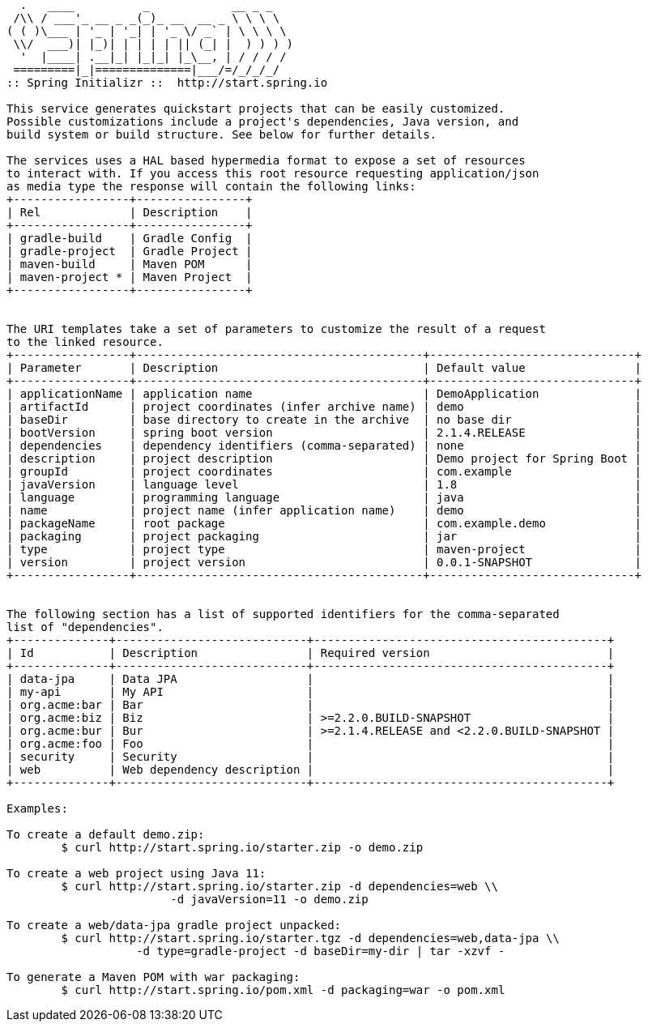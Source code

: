 [source,options="nowrap"]
----
  .   ____          _            __ _ _
 /\\ / ___'_ __ _ _(_)_ __  __ _ \ \ \ \
( ( )\___ | '_ | '_| | '_ \/ _` | \ \ \ \
 \\/  ___)| |_)| | | | | || (_| |  ) ) ) )
  '  |____| .__|_| |_|_| |_\__, | / / / /
 =========|_|==============|___/=/_/_/_/
:: Spring Initializr ::  http://start.spring.io

This service generates quickstart projects that can be easily customized.
Possible customizations include a project's dependencies, Java version, and
build system or build structure. See below for further details.

The services uses a HAL based hypermedia format to expose a set of resources
to interact with. If you access this root resource requesting application/json
as media type the response will contain the following links:
+-----------------+----------------+
| Rel             | Description    |
+-----------------+----------------+
| gradle-build    | Gradle Config  |
| gradle-project  | Gradle Project |
| maven-build     | Maven POM      |
| maven-project * | Maven Project  |
+-----------------+----------------+


The URI templates take a set of parameters to customize the result of a request
to the linked resource.
+-----------------+------------------------------------------+------------------------------+
| Parameter       | Description                              | Default value                |
+-----------------+------------------------------------------+------------------------------+
| applicationName | application name                         | DemoApplication              |
| artifactId      | project coordinates (infer archive name) | demo                         |
| baseDir         | base directory to create in the archive  | no base dir                  |
| bootVersion     | spring boot version                      | 2.1.4.RELEASE                |
| dependencies    | dependency identifiers (comma-separated) | none                         |
| description     | project description                      | Demo project for Spring Boot |
| groupId         | project coordinates                      | com.example                  |
| javaVersion     | language level                           | 1.8                          |
| language        | programming language                     | java                         |
| name            | project name (infer application name)    | demo                         |
| packageName     | root package                             | com.example.demo             |
| packaging       | project packaging                        | jar                          |
| type            | project type                             | maven-project                |
| version         | project version                          | 0.0.1-SNAPSHOT               |
+-----------------+------------------------------------------+------------------------------+


The following section has a list of supported identifiers for the comma-separated
list of "dependencies".
+--------------+----------------------------+-------------------------------------------+
| Id           | Description                | Required version                          |
+--------------+----------------------------+-------------------------------------------+
| data-jpa     | Data JPA                   |                                           |
| my-api       | My API                     |                                           |
| org.acme:bar | Bar                        |                                           |
| org.acme:biz | Biz                        | >=2.2.0.BUILD-SNAPSHOT                    |
| org.acme:bur | Bur                        | >=2.1.4.RELEASE and <2.2.0.BUILD-SNAPSHOT |
| org.acme:foo | Foo                        |                                           |
| security     | Security                   |                                           |
| web          | Web dependency description |                                           |
+--------------+----------------------------+-------------------------------------------+

Examples:

To create a default demo.zip:
	$ curl http://start.spring.io/starter.zip -o demo.zip

To create a web project using Java 11:
	$ curl http://start.spring.io/starter.zip -d dependencies=web \\
			-d javaVersion=11 -o demo.zip

To create a web/data-jpa gradle project unpacked:
	$ curl http://start.spring.io/starter.tgz -d dependencies=web,data-jpa \\
		   -d type=gradle-project -d baseDir=my-dir | tar -xzvf -

To generate a Maven POM with war packaging:
	$ curl http://start.spring.io/pom.xml -d packaging=war -o pom.xml


----